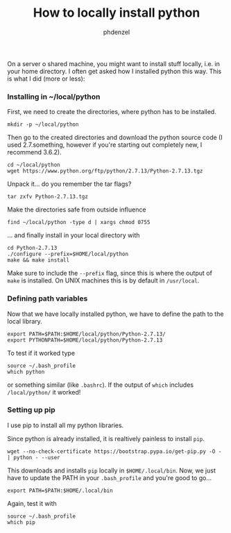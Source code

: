 #+TITLE: How to locally install python
#+AUTHOR: phdenzel

  On a server o shared machine, you might want to install stuff locally, i.e. in your home directory.
  I often get asked how I installed python this way.
  This is what I did (more or less):

*** Installing in ~/local/python
    First, we need to create the directories, where python has to be installed.
    #+BEGIN_SRC shell
      mkdir -p ~/local/python
    #+END_SRC
    
    Then go to the created directories and download the python source code
    (I used 2.7.something, however if you're starting out completely new, I recommend 3.6.2).
    #+BEGIN_SRC shell
      cd ~/local/python
      wget https://www.python.org/ftp/python/2.7.13/Python-2.7.13.tgz
    #+END_SRC
    
    Unpack it... do you remember the tar flags?
    #+BEGIN_SRC shell
      tar zxfv Python-2.7.13.tgz
    #+END_SRC

    Make the directories safe from outside influence
    #+BEGIN_SRC shell
      find ~/local/python -type d | xargs chmod 0755
    #+END_SRC
    
    ... and finally install in your local directory with
    #+BEGIN_SRC shell
      cd Python-2.7.13
      ./configure --prefix=$HOME/local/python
      make && make install
    #+END_SRC
    Make sure to include the ~--prefix~ flag, since this is where the output of ~make~ is installed.
    On UNIX machines this is by default in ~/usr/local~.

*** Defining path variables

    Now that we have locally installed python, we have to define the path to the local library.
    #+BEGIN_SRC shell
      export PATH=$PATH:$HOME/local/python/Python-2.7.13/
      export PYTHONPATH=$HOME/local/python/Python-2.7.13
    #+END_SRC
    
    To test if it worked type
    #+BEGIN_SRC shell
      source ~/.bash_profile
      which python
    #+END_SRC
    or something similar (like ~.bashrc~).
    If the output of ~which~ includes ~/local/python/~ it worked!

*** Setting up pip

    I use pip to install all my python libraries.

    Since python is already installed, it is realtively painless to install ~pip~.
    #+BEGIN_SRC shell :export
    wget --no-check-certificate https://bootstrap.pypa.io/get-pip.py -O - | python - --user
    #+END_SRC
    
    This downloads and installs ~pip~ locally in ~$HOME/.local/bin~.
    Now, we just have to update the PATH in your ~.bash_profile~ and you're good to go...
    #+BEGIN_SRC shell
      export PATH=$PATH:$HOME/.local/bin
    #+END_SRC
    
    Again, test it with
    #+BEGIN_SRC shell
      source ~/.bash_profile
      which pip
    #+END_SRC
